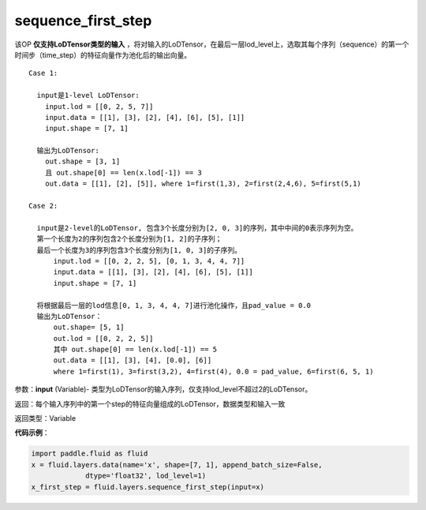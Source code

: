 .. _cn_api_fluid_layers_sequence_first_step:

sequence_first_step
-------------------------------

.. py:function:: paddle.fluid.layers.sequence_first_step(input)

该OP **仅支持LoDTensor类型的输入** ，将对输入的LoDTensor，在最后一层lod_level上，选取其每个序列（sequence）的第一个时间步（time_step）的特征向量作为池化后的输出向量。

::

    Case 1:

      input是1-level LoDTensor:
        input.lod = [[0, 2, 5, 7]]
        input.data = [[1], [3], [2], [4], [6], [5], [1]]
        input.shape = [7, 1]

      输出为LoDTensor:
        out.shape = [3, 1]
        且 out.shape[0] == len(x.lod[-1]) == 3
        out.data = [[1], [2], [5]], where 1=first(1,3), 2=first(2,4,6), 5=first(5,1)

    Case 2:
    
      input是2-level的LoDTensor, 包含3个长度分别为[2, 0, 3]的序列，其中中间的0表示序列为空。
      第一个长度为2的序列包含2个长度分别为[1, 2]的子序列；
      最后一个长度为3的序列包含3个长度分别为[1, 0, 3]的子序列。
          input.lod = [[0, 2, 2, 5], [0, 1, 3, 4, 4, 7]]
          input.data = [[1], [3], [2], [4], [6], [5], [1]]
          input.shape = [7, 1]
      
      将根据最后一层的lod信息[0, 1, 3, 4, 4, 7]进行池化操作，且pad_value = 0.0
      输出为LoDTensor：
          out.shape= [5, 1]
          out.lod = [[0, 2, 2, 5]]
          其中 out.shape[0] == len(x.lod[-1]) == 5
          out.data = [[1], [3], [4], [0.0], [6]]
          where 1=first(1), 3=first(3,2), 4=first(4), 0.0 = pad_value, 6=first(6, 5, 1)

参数：**input** (Variable)- 类型为LoDTensor的输入序列，仅支持lod_level不超过2的LoDTensor。

返回：每个输入序列中的第一个step的特征向量组成的LoDTensor，数据类型和输入一致

返回类型：Variable

**代码示例**：

.. code-block:: python

    import paddle.fluid as fluid
    x = fluid.layers.data(name='x', shape=[7, 1], append_batch_size=False,
                 dtype='float32', lod_level=1)
    x_first_step = fluid.layers.sequence_first_step(input=x)










